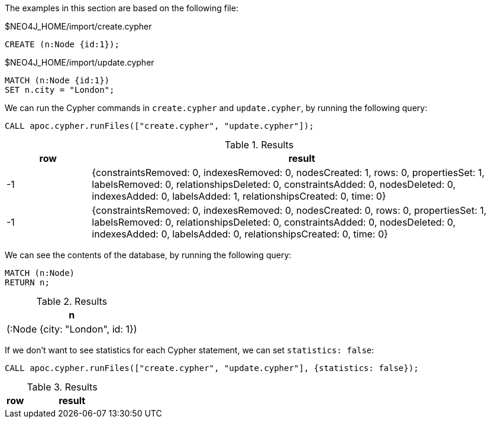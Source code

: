 The examples in this section are based on the following file:

.$NEO4J_HOME/import/create.cypher
[source, cypher]
----
CREATE (n:Node {id:1});
----

.$NEO4J_HOME/import/update.cypher
[source, cypher]
----
MATCH (n:Node {id:1})
SET n.city = "London";
----

We can run the Cypher commands in `create.cypher` and `update.cypher`, by running the following query:

[source,cypher]
----
CALL apoc.cypher.runFiles(["create.cypher", "update.cypher"]);
----

.Results
[opts="header", cols="1,5"]
|===
| row | result
| -1  | {constraintsRemoved: 0, indexesRemoved: 0, nodesCreated: 1, rows: 0, propertiesSet: 1, labelsRemoved: 0, relationshipsDeleted: 0, constraintsAdded: 0, nodesDeleted: 0, indexesAdded: 0, labelsAdded: 1, relationshipsCreated: 0, time: 0}
| -1  | {constraintsRemoved: 0, indexesRemoved: 0, nodesCreated: 0, rows: 0, propertiesSet: 1, labelsRemoved: 0, relationshipsDeleted: 0, constraintsAdded: 0, nodesDeleted: 0, indexesAdded: 0, labelsAdded: 0, relationshipsCreated: 0, time: 0}
|===

We can see the contents of the database, by running the following query:

[source,cypher]
----
MATCH (n:Node)
RETURN n;
----

.Results
[opts="header"]
|===
| n
| (:Node {city: "London", id: 1})
|===

If we don't want to see statistics for each Cypher statement, we can set `statistics: false`:

[source,cypher]
----
CALL apoc.cypher.runFiles(["create.cypher", "update.cypher"], {statistics: false});
----

.Results
[opts="header", cols="1,5"]
|===
| row | result
|===